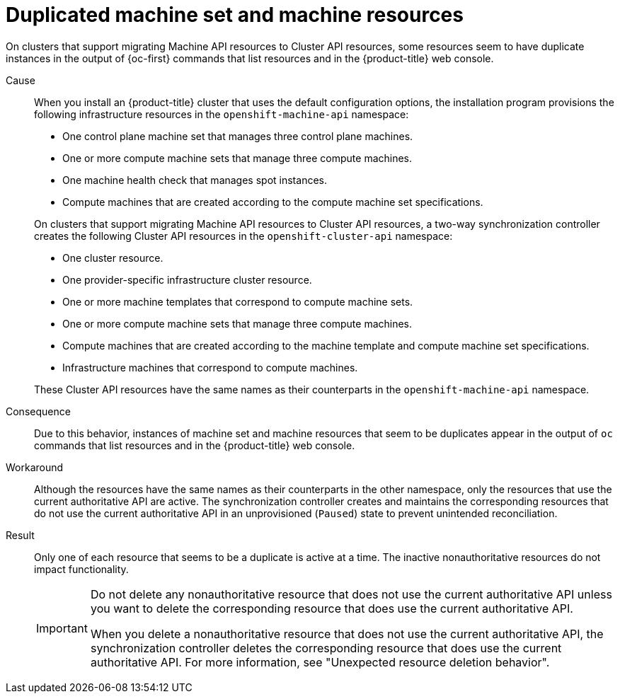 // Module included in the following assemblies:
//
// * machine_management/cluster_api_machine_management/cluster-api-troubleshooting.adoc

:_mod-docs-content-type: CONCEPT
[id="ts-capi-sync-list-duplicate-resources_{context}"]
= Duplicated machine set and machine resources

On clusters that support migrating Machine API resources to Cluster API resources, some resources seem to have duplicate instances in the output of {oc-first} commands that list resources and in the {product-title} web console.

Cause::

When you install an {product-title} cluster that uses the default configuration options, the installation program provisions the following infrastructure resources in the `openshift-machine-api` namespace:
+
--
* One control plane machine set that manages three control plane machines.
* One or more compute machine sets that manage three compute machines.
* One machine health check that manages spot instances.
* Compute machines that are created according to the compute machine set specifications.
--
+
On clusters that support migrating Machine API resources to Cluster API resources, a two-way synchronization controller creates the following Cluster API resources in the `openshift-cluster-api` namespace:
+
--
* One cluster resource.
* One provider-specific infrastructure cluster resource.
* One or more machine templates that correspond to compute machine sets.
* One or more compute machine sets that manage three compute machines.
* Compute machines that are created according to the machine template and compute machine set specifications.
* Infrastructure machines that correspond to compute machines.
--
+
These Cluster API resources have the same names as their counterparts in the `openshift-machine-api` namespace.

Consequence::

Due to this behavior, instances of machine set and machine resources that seem to be duplicates appear in the output of `oc` commands that list resources and in the {product-title} web console.

Workaround::

Although the resources have the same names as their counterparts in the other namespace, only the resources that use the current authoritative API are active.
The synchronization controller creates and maintains the corresponding resources that do not use the current authoritative API in an unprovisioned (`Paused`) state to prevent unintended reconciliation.

Result::

Only one of each resource that seems to be a duplicate is active at a time.
The inactive nonauthoritative resources do not impact functionality.
+
[IMPORTANT]
====
Do not delete any nonauthoritative resource that does not use the current authoritative API unless you want to delete the corresponding resource that does use the current authoritative API.

When you delete a nonauthoritative resource that does not use the current authoritative API, the synchronization controller deletes the corresponding resource that does use the current authoritative API.
For more information, see "Unexpected resource deletion behavior".
====